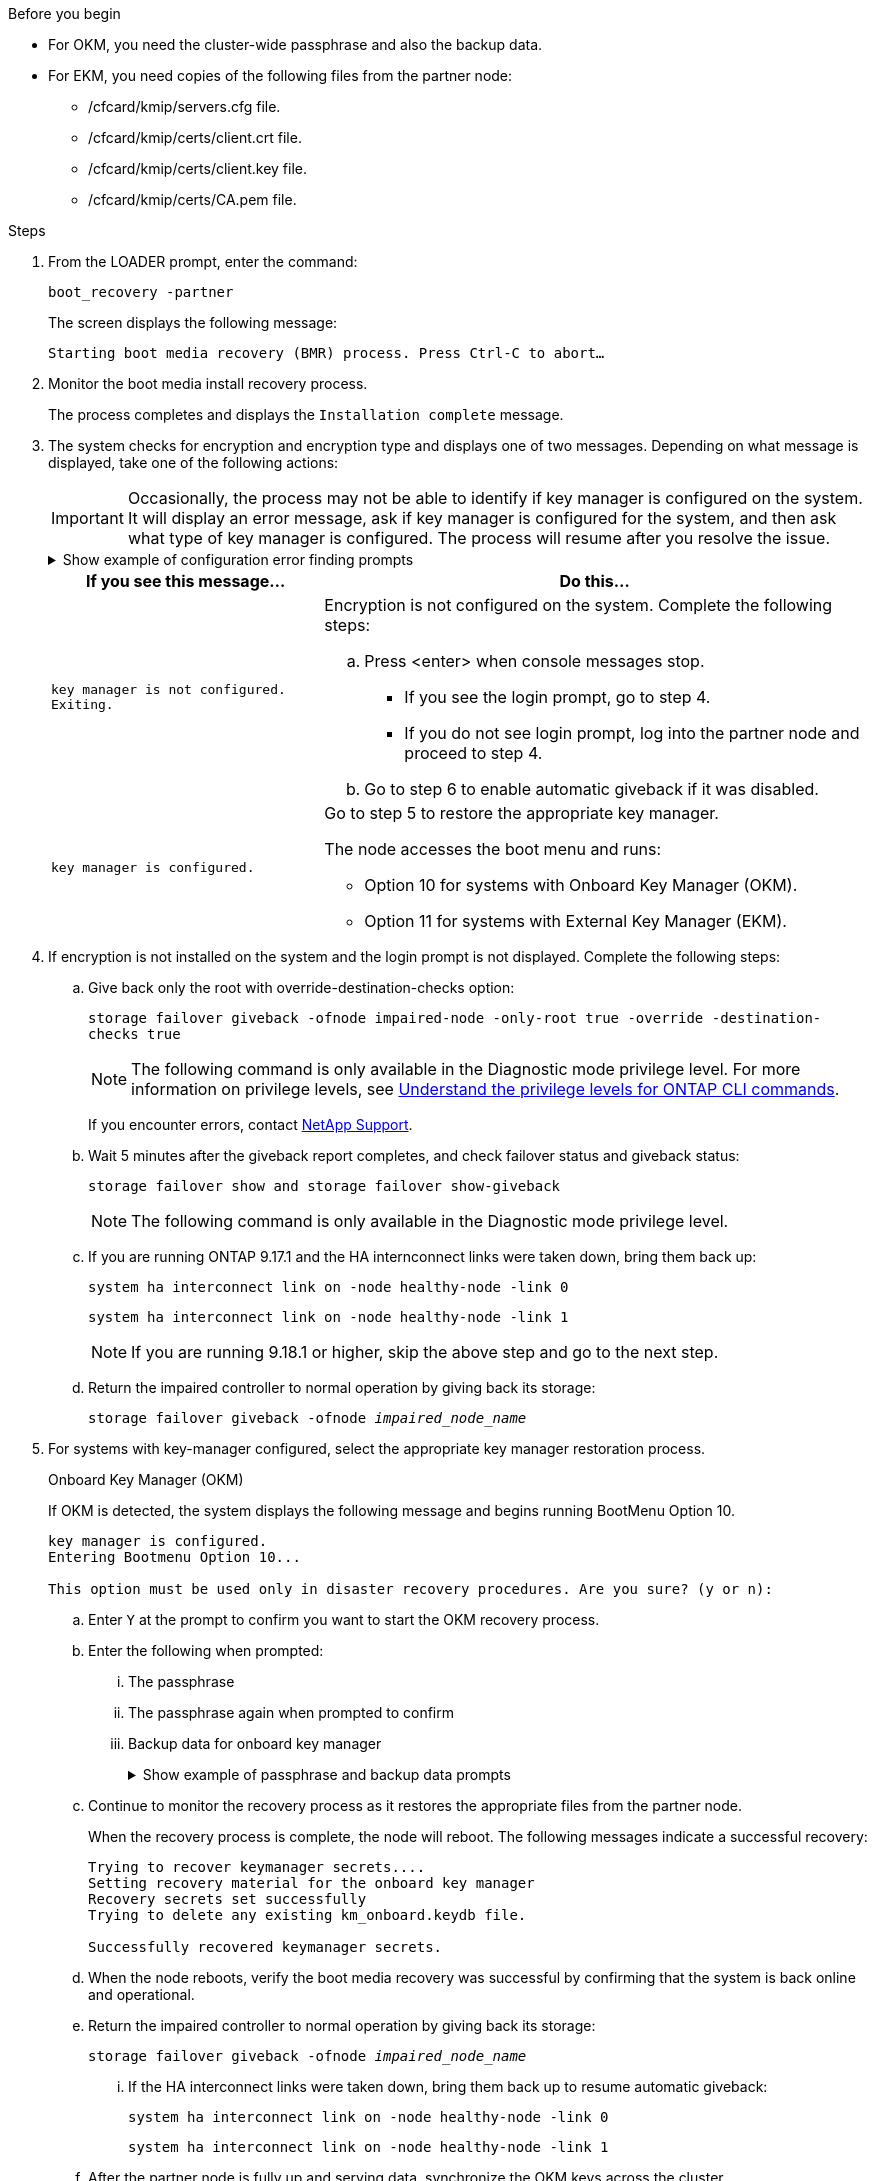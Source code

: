 .Before you begin

* For OKM, you need the cluster-wide passphrase and also the backup data.
* For EKM, you need copies of the following files from the partner node:
** /cfcard/kmip/servers.cfg file.
** /cfcard/kmip/certs/client.crt file. 
** /cfcard/kmip/certs/client.key file.
** /cfcard/kmip/certs/CA.pem file.


.Steps

. From the LOADER prompt, enter the command:
+
`boot_recovery -partner`
+
The screen displays the following message:
+
`Starting boot media recovery (BMR) process. Press Ctrl-C to abort…`

. Monitor the boot media install recovery process.
+
The process completes and displays the `Installation complete` message.  

. The system checks for encryption and encryption type and displays one of two messages. Depending on what message is displayed, take one of the following actions:
+

IMPORTANT: Occasionally, the process may not be able to identify if key manager is configured on the system. It will display an error message, ask if key manager is configured for the system, and then ask what type of key manager is configured. The process will resume after you resolve the issue.
+

.Show example of configuration error finding prompts
[%collapsible]

=====
....
Error when fetching key manager config from partner ${partner_ip}: ${status}

Has key manager been configured on this system

Is the key manager onboard

....
=====


+
[options="header" cols="1,2"]
|===
| If you see this message...| Do this...
a|
`key manager is not configured. Exiting.` 
a|
Encryption is not configured on the system. Complete the following steps:

.. Press <enter> when console messages stop.
* If you see the login prompt, go to step 4.
* If you do not see login prompt, log into the partner node and proceed to step 4. 
.. Go to step 6 to enable automatic giveback if it was disabled.

a|
`key manager is configured.` 
a|
Go to step 5 to restore the appropriate key manager.

The node accesses the boot menu and runs:

* Option 10 for systems with Onboard Key Manager (OKM).
* Option 11 for systems with External Key Manager (EKM). 

|===

. If encryption is not installed on the system and the login prompt is not displayed. Complete the following steps:
+
.. Give back only the root with override-destination-checks option:
+
`storage failover giveback -ofnode impaired-node -only-root true -override -destination-checks true`
+
NOTE: The following command is only available in the Diagnostic mode privilege level. For more information on privilege levels, see link:https://docs.netapp.com/us-en/ontap/system-admin/administrative-privilege-levels-concept.html[Understand the privilege levels for ONTAP CLI commands^]. 
+
If you encounter errors, contact https://support.netapp.com[NetApp Support].
+
.. Wait 5 minutes after the giveback report completes, and check failover status and giveback status:
+
`storage failover show and storage failover show-giveback`
+
NOTE: The following command is only available in the Diagnostic mode privilege level.
+
.. If you are running ONTAP 9.17.1 and the HA internconnect links were taken down, bring them back up:
+
`system ha interconnect link on -node healthy-node -link 0`
+
`system ha interconnect link on -node healthy-node -link 1`
+
NOTE: If you are running 9.18.1 or higher, skip the above step and go to the next step.
+
.. Return the impaired controller to normal operation by giving back its storage:
+
`storage failover giveback -ofnode _impaired_node_name_`

. For systems with key-manager configured, select the appropriate key manager restoration process.
+

// start tabbed area

+

[role="tabbed-block"]
====

.Onboard Key Manager (OKM)
--
If OKM is detected, the system displays the following message and begins running BootMenu Option 10.  
....
key manager is configured.
Entering Bootmenu Option 10...
 
This option must be used only in disaster recovery procedures. Are you sure? (y or n):
....

.. Enter `Y` at the prompt to confirm you want to start the OKM recovery process.

.. Enter the following when prompted:
... The passphrase 
... The passphrase again when prompted to confirm
... Backup data for onboard key manager
+
.Show example of passphrase and backup data prompts
[%collapsible]

=====
....
Enter the passphrase for onboard key management:
-----BEGIN PASSPHRASE-----
<passphrase_value>
-----END PASSPHRASE-----
Enter the passphrase again to confirm:
-----BEGIN PASSPHRASE-----
<passphrase_value>
-----END PASSPHRASE-----
Enter the backup data:
-----BEGIN BACKUP-----
<passphrase_value>
-----END ACKUP-----
....
=====

+
.. Continue to monitor the recovery process as it restores the appropriate files from the partner node.
+
When the recovery process is complete, the node will reboot. The following messages indicate a successful recovery:
+

....
Trying to recover keymanager secrets.... 
Setting recovery material for the onboard key manager 
Recovery secrets set successfully
Trying to delete any existing km_onboard.keydb file.
 
Successfully recovered keymanager secrets.
....

.. When the node reboots, verify the boot media recovery was successful by confirming that the system is back online and operational.

.. Return the impaired controller to normal operation by giving back its storage:
+
`storage failover giveback -ofnode _impaired_node_name_`
+
... If the HA interconnect links were taken down, bring them back up to resume automatic giveback:
+
`system ha interconnect link on -node healthy-node -link 0`
+
`system ha interconnect link on -node healthy-node -link 1`

.. After the partner node is fully up and serving data, synchronize the OKM keys across the cluster.
+
`security key-manager onboard sync` 
 
--

.External Key Manager (EKM)

--
If EKM is detected, the system displays the following message and begins running BootMenu Option 11. 
....
key manager is configured.
Entering Bootmenu Option 11...
....

.. Depending on whether the key is successfully restored, take one of the following actions:

* If you see `kmip2_client: Successfully imported the keys from external key server: xxx.xxx.xxx.xxx:5696` in the output, the EKM configuration has been successfully restored. 
+
The process attempts to restore the appropriate files from the partner node and reboots the node. Go to step d.

* If the key is not successfully restored, the system will halt and indicate that it could not restore the key. The error and warning messages are displayed. You must rerun the recovery process: 
+
`boot_recovery -partner`
+
.Show example of key recovery error and warning messages
[%collapsible]

=====
....

ERROR: kmip_init: halting this system with encrypted mroot...
WARNING: kmip_init: authentication keys might not be available.
********************************************************
*                 A T T E N T I O N                    *
*                                                      *
*       System cannot connect to key managers.         *
*                                                      *
********************************************************
ERROR: kmip_init: halting this system with encrypted mroot...
.
Terminated
 
Uptime: 11m32s
System halting...
 
LOADER-B>
....


=====


.. When the node reboots, verify that the boot media recovery was successful by confirming that the system is back online and operational.

.. Return the controller to normal operation by giving back its storage:
+
`storage failover giveback -ofnode _impaired_node_name_`
+
... If the HA interconnect links were taken down, bring them back up to resume automatic giveback:
+
`system ha interconnect link on -node healthy-node -link 0`
+
`system ha interconnect link on -node healthy-node -link 1`
--
====

// end tabbed area

[start=6]

. If automatic giveback was disabled, reenable it: 
+
`storage failover modify -node local auto-giveback-of true`

. If AutoSupport is enabled, restore automatic case creation: 
+
`system node autosupport invoke -node * -type all -message MAINT=END`

